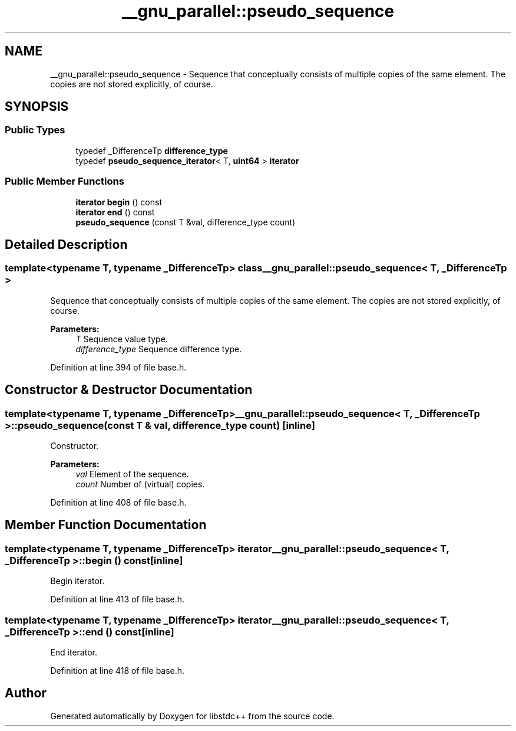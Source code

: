 .TH "__gnu_parallel::pseudo_sequence" 3 "21 Apr 2009" "libstdc++" \" -*- nroff -*-
.ad l
.nh
.SH NAME
__gnu_parallel::pseudo_sequence \- Sequence that conceptually consists of multiple copies of the same element. The copies are not stored explicitly, of course.  

.PP
.SH SYNOPSIS
.br
.PP
.SS "Public Types"

.in +1c
.ti -1c
.RI "typedef _DifferenceTp \fBdifference_type\fP"
.br
.ti -1c
.RI "typedef \fBpseudo_sequence_iterator\fP< T, \fBuint64\fP > \fBiterator\fP"
.br
.in -1c
.SS "Public Member Functions"

.in +1c
.ti -1c
.RI "\fBiterator\fP \fBbegin\fP () const "
.br
.ti -1c
.RI "\fBiterator\fP \fBend\fP () const "
.br
.ti -1c
.RI "\fBpseudo_sequence\fP (const T &val, difference_type count)"
.br
.in -1c
.SH "Detailed Description"
.PP 

.SS "template<typename T, typename _DifferenceTp> class __gnu_parallel::pseudo_sequence< T, _DifferenceTp >"
Sequence that conceptually consists of multiple copies of the same element. The copies are not stored explicitly, of course. 

\fBParameters:\fP
.RS 4
\fIT\fP Sequence value type. 
.br
\fIdifference_type\fP Sequence difference type. 
.RE
.PP

.PP
Definition at line 394 of file base.h.
.SH "Constructor & Destructor Documentation"
.PP 
.SS "template<typename T, typename _DifferenceTp> \fB__gnu_parallel::pseudo_sequence\fP< T, _DifferenceTp >::\fBpseudo_sequence\fP (const T & val, difference_type count)\fC [inline]\fP"
.PP
Constructor. 
.PP
\fBParameters:\fP
.RS 4
\fIval\fP Element of the sequence. 
.br
\fIcount\fP Number of (virtual) copies. 
.RE
.PP

.PP
Definition at line 408 of file base.h.
.SH "Member Function Documentation"
.PP 
.SS "template<typename T, typename _DifferenceTp> \fBiterator\fP \fB__gnu_parallel::pseudo_sequence\fP< T, _DifferenceTp >::begin () const\fC [inline]\fP"
.PP
Begin iterator. 
.PP
Definition at line 413 of file base.h.
.SS "template<typename T, typename _DifferenceTp> \fBiterator\fP \fB__gnu_parallel::pseudo_sequence\fP< T, _DifferenceTp >::end () const\fC [inline]\fP"
.PP
End iterator. 
.PP
Definition at line 418 of file base.h.

.SH "Author"
.PP 
Generated automatically by Doxygen for libstdc++ from the source code.
